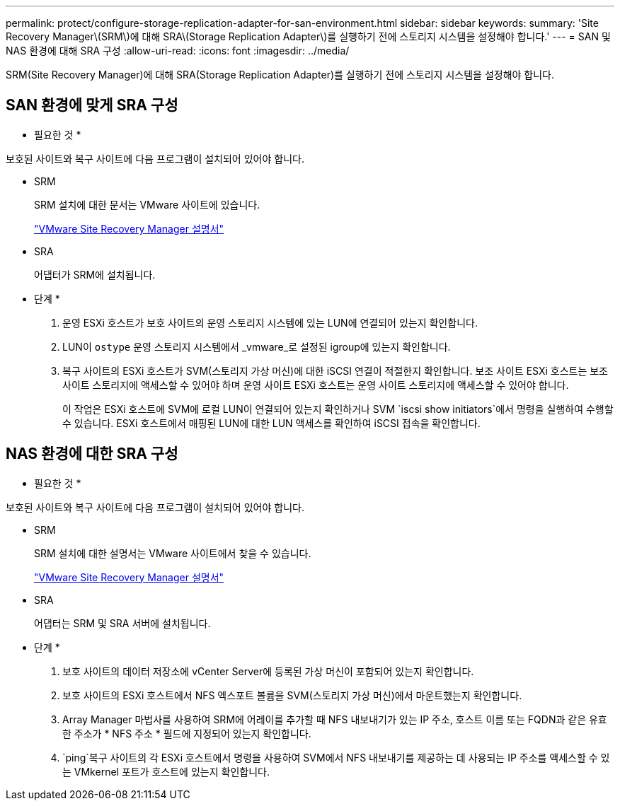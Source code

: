 ---
permalink: protect/configure-storage-replication-adapter-for-san-environment.html 
sidebar: sidebar 
keywords:  
summary: 'Site Recovery Manager\(SRM\)에 대해 SRA\(Storage Replication Adapter\)를 실행하기 전에 스토리지 시스템을 설정해야 합니다.' 
---
= SAN 및 NAS 환경에 대해 SRA 구성
:allow-uri-read: 
:icons: font
:imagesdir: ../media/


[role="lead"]
SRM(Site Recovery Manager)에 대해 SRA(Storage Replication Adapter)를 실행하기 전에 스토리지 시스템을 설정해야 합니다.



== SAN 환경에 맞게 SRA 구성

* 필요한 것 *

보호된 사이트와 복구 사이트에 다음 프로그램이 설치되어 있어야 합니다.

* SRM
+
SRM 설치에 대한 문서는 VMware 사이트에 있습니다.

+
https://docs.vmware.com/en/Site-Recovery-Manager/index.html["VMware Site Recovery Manager 설명서"]

* SRA
+
어댑터가 SRM에 설치됩니다.



* 단계 *

. 운영 ESXi 호스트가 보호 사이트의 운영 스토리지 시스템에 있는 LUN에 연결되어 있는지 확인합니다.
. LUN이 `ostype` 운영 스토리지 시스템에서 _vmware_로 설정된 igroup에 있는지 확인합니다.
. 복구 사이트의 ESXi 호스트가 SVM(스토리지 가상 머신)에 대한 iSCSI 연결이 적절한지 확인합니다. 보조 사이트 ESXi 호스트는 보조 사이트 스토리지에 액세스할 수 있어야 하며 운영 사이트 ESXi 호스트는 운영 사이트 스토리지에 액세스할 수 있어야 합니다.
+
이 작업은 ESXi 호스트에 SVM에 로컬 LUN이 연결되어 있는지 확인하거나 SVM `iscsi show initiators`에서 명령을 실행하여 수행할 수 있습니다. ESXi 호스트에서 매핑된 LUN에 대한 LUN 액세스를 확인하여 iSCSI 접속을 확인합니다.





== NAS 환경에 대한 SRA 구성

* 필요한 것 *

보호된 사이트와 복구 사이트에 다음 프로그램이 설치되어 있어야 합니다.

* SRM
+
SRM 설치에 대한 설명서는 VMware 사이트에서 찾을 수 있습니다.

+
https://docs.vmware.com/en/Site-Recovery-Manager/index.html["VMware Site Recovery Manager 설명서"]

* SRA
+
어댑터는 SRM 및 SRA 서버에 설치됩니다.



* 단계 *

. 보호 사이트의 데이터 저장소에 vCenter Server에 등록된 가상 머신이 포함되어 있는지 확인합니다.
. 보호 사이트의 ESXi 호스트에서 NFS 엑스포트 볼륨을 SVM(스토리지 가상 머신)에서 마운트했는지 확인합니다.
. Array Manager 마법사를 사용하여 SRM에 어레이를 추가할 때 NFS 내보내기가 있는 IP 주소, 호스트 이름 또는 FQDN과 같은 유효한 주소가 * NFS 주소 * 필드에 지정되어 있는지 확인합니다.
.  `ping`복구 사이트의 각 ESXi 호스트에서 명령을 사용하여 SVM에서 NFS 내보내기를 제공하는 데 사용되는 IP 주소를 액세스할 수 있는 VMkernel 포트가 호스트에 있는지 확인합니다.

